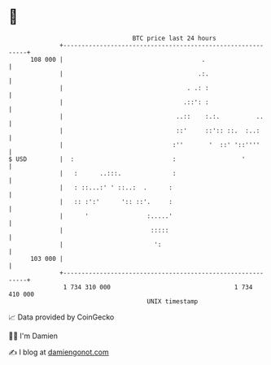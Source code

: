 * 👋

#+begin_example
                                     BTC price last 24 hours                    
                 +------------------------------------------------------------+ 
         108 000 |                                      .                     | 
                 |                                     .:.                    | 
                 |                                  . .: :                    | 
                 |                                 .::': :                    | 
                 |                               ..::    :.:.          ..     | 
                 |                               ::'     ::':: ::.  :..:      | 
                 |                              :''       '  ::' '::''''      | 
   $ USD         |  :                           :                  '          | 
                 |   :      ..:::.              :                             | 
                 |   : ::...:' ' ::..:  .      :                              | 
                 |   :: :':'      ':: ::'.     :                              | 
                 |      '                :.....'                              | 
                 |                        :::::                               | 
                 |                         ':                                 | 
         103 000 |                                                            | 
                 +------------------------------------------------------------+ 
                  1 734 310 000                                  1 734 410 000  
                                         UNIX timestamp                         
#+end_example
📈 Data provided by CoinGecko

🧑‍💻 I'm Damien

✍️ I blog at [[https://www.damiengonot.com][damiengonot.com]]

